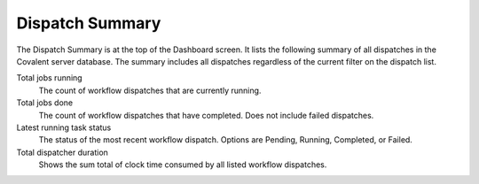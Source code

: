 ################
Dispatch Summary
################

The Dispatch Summary is at the top of the Dashboard screen. It lists the following summary of all dispatches in the Covalent server database. The summary includes all dispatches regardless of the current filter on the dispatch list.

.. image:: ../images/dispatch_summary_banner.png
   :align: center

Total jobs running
    The count of workflow dispatches that are currently running.
Total jobs done
    The count of workflow dispatches that have completed. Does not include failed dispatches.
Latest running task status
    The status of the most recent workflow dispatch. Options are Pending, Running, Completed, or Failed.
Total dispatcher duration
    Shows the sum total of clock time consumed by all listed workflow dispatches.
